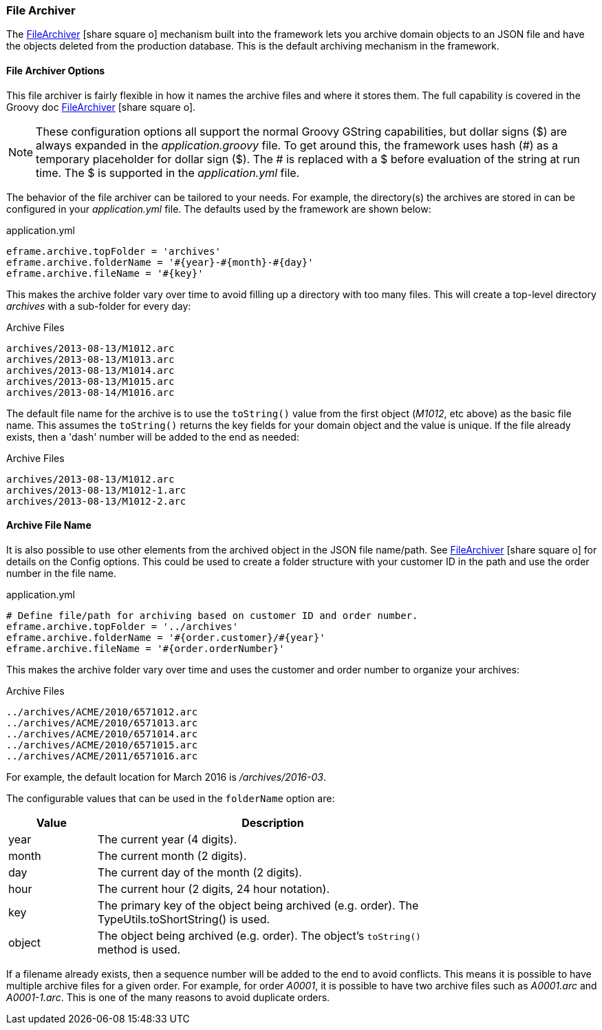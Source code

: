 
=== File Archiver

The link:groovydoc/org/simplemes/eframe/archive/FileArchiver.html[FileArchiver^] icon:share-square-o[role="link-blue"]
mechanism built into the framework lets you archive domain objects to an JSON file and
have the objects deleted from the production database.
This is the default archiving mechanism in the framework.


==== File Archiver Options

This file archiver is fairly flexible in how it names the archive files and where it stores them.
The full capability is covered in the Groovy doc
link:groovydoc/org/simplemes/eframe/archive/FileArchiver.html[FileArchiver^] icon:share-square-o[role="link-blue"].

NOTE: These configuration options all support the normal Groovy GString capabilities, but dollar signs ($) are
always expanded in the _application.groovy_ file.  To get around this, the framework uses hash (#) as a temporary
placeholder for dollar sign ($).  The # is replaced with a $ before evaluation of the string at run time.
The $ is supported in the _application.yml_ file.


The behavior of the file archiver can be tailored to your needs.  For example, the directory(s) the archives are
stored in can be configured in your _application.yml_ file.  The defaults used  by the framework are shown below:

[source,yaml]
.application.yml
----
eframe.archive.topFolder = 'archives'
eframe.archive.folderName = '#{year}-#{month}-#{day}'
eframe.archive.fileName = '#{key}'
----

This makes the archive folder vary over time to avoid filling up a directory with too many files.
This will create a top-level directory _archives_ with a sub-folder for every day:

[source,groovy]
.Archive Files
----
archives/2013-08-13/M1012.arc
archives/2013-08-13/M1013.arc
archives/2013-08-13/M1014.arc
archives/2013-08-13/M1015.arc
archives/2013-08-14/M1016.arc
----

The default file name for the archive is to use the `toString()` value from the first object
(_M1012_, etc above) as the basic file name.  This assumes the `toString()` returns the key
fields for your domain object and the value is
unique.  If the file already exists, then a 'dash' number will be added to the end as needed:

[source,groovy]
.Archive Files
----
archives/2013-08-13/M1012.arc
archives/2013-08-13/M1012-1.arc
archives/2013-08-13/M1012-2.arc
----

==== Archive File Name

It is also possible to use other elements from the archived object in the JSON file name/path.  See
link:groovydoc/org/simplemes/eframe/archive/FileArchiver.html[FileArchiver^]
icon:share-square-o[role="link-blue"] for details on the Config options.
This could be used to create a folder structure with your customer ID in the path and use the order
number in the file name.

[source,yaml]
.application.yml
----
# Define file/path for archiving based on customer ID and order number.
eframe.archive.topFolder = '../archives'
eframe.archive.folderName = '#{order.customer}/#{year}'
eframe.archive.fileName = '#{order.orderNumber}'
----

This makes the archive folder vary over time and uses the customer and order number to
organize your archives:

[source,groovy]
.Archive Files
----
../archives/ACME/2010/6571012.arc
../archives/ACME/2010/6571013.arc
../archives/ACME/2010/6571014.arc
../archives/ACME/2010/6571015.arc
../archives/ACME/2011/6571016.arc
----

For example, the default location for March 2016 is _/archives/2016-03_.

The configurable values that can be used in the `folderName` option are:

[cols="1,4", width=75%]
|===
|Value | Description

|year | The current year (4 digits).
|month | The current month (2 digits).
|day | The current day of the month (2 digits).
|hour | The current hour (2 digits, 24 hour notation).
|key | The primary key of the object being archived (e.g. order).  The TypeUtils.toShortString() is used.
|object | The object being archived (e.g. order).  The object's `toString()` method is used.
|===

If a filename already exists, then a sequence number will be added to the end to avoid conflicts.
This means it is possible to have multiple archive files for a given order.  For example, for
order _A0001_, it is possible to have two archive files such as
_A0001.arc_ and _A0001-1.arc_.  This is one of the many reasons to avoid duplicate orders.

